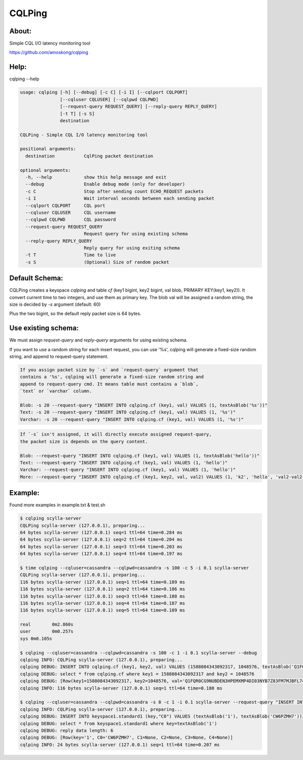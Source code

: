 CQLPing
=======

About:
------

Simple CQL I/O latency monitoring tool

https://github.com/amoskong/cqlping

Help:
----

cqlping --help

.. code:: sh

    usage: cqlping [-h] [--debug] [-c C] [-i I] [--cqlport CQLPORT]
                   [--cqluser CQLUSER] [--cqlpwd CQLPWD]
                   [--request-query REQUEST_QUERY] [--reply-query REPLY_QUERY]
                   [-t T] [-s S]
                   destination

    CQLPing - Simple CQL I/O latency monitoring tool

    positional arguments:
      destination           CqlPing packet destination

    optional arguments:
      -h, --help            show this help message and exit
      --debug               Enable debug mode (only for developer)
      -c C                  Stop after sending count ECHO_REQUEST packets
      -i I                  Wait interval seconds between each sending packet
      --cqlport CQLPORT     CQL port
      --cqluser CQLUSER     CQL username
      --cqlpwd CQLPWD       CQL password
      --request-query REQUEST_QUERY
                            Request query for using existing schema
      --reply-query REPLY_QUERY
                            Reply query for using exiting schema
      -t T                  Time to live
      -s S                  (Optional) Size of random packet

Default Schema:
--------------

CQLPing creates a keyspace `cqlping` and table `cf` (key1 bigint, key2 bigint,
val blob, PRIMARY KEY(key1, key2)). It convert current time to two integers,
and use them as primary key. The blob val will be assigned a random string,
the size is decided by `-s` argument (default: 60)

Plus the two bigint, so the default reply packet size is 64 bytes.

Use existing schema:
-------------------

We must assign `request-query` and `reply-query` arguments for using existing
schema.

If you want to use a random string for each insert request, you can use '%s',
cqlping will generate a fixed-size random string, and append to request-query
statement.

.. code:: sh

    If you assign packet size by `-s` and `request-query` argument that
    contains a '%s', cqlping will generate a fixed-size random string and
    append to request-query cmd. It means table must contains a `blob`,
    `text` or `varchar` column.

    Blob: -s 20 --request-query "INSERT INTO cqlping.cf (key1, val) VALUES (1, textAsBlob('%s'))"
    Text: -s 20 --request-query "INSERT INTO cqlping.cf (key1, val) VALUES (1, '%s')"
    Varchar: -s 20 --request-query "INSERT INTO cqlping.cf (key1, val) VALUES (1, '%s')"

.. code:: sh

    If `-s` isn't assigned, it will directly execute assigned request-query,
    the packet size is depends on the query content.

    Blob: --request-query "INSERT INTO cqlping.cf (key1, val) VALUES (1, textAsBlob('hello'))"
    Text: --request-query "INSERT INTO cqlping.cf (key1, val) VALUES (1, 'hello')"
    Varchar: --request-query "INSERT INTO cqlping.cf (key1, val) VALUES (1, 'hello')"
    More: --request-query "INSERT INTO cqlping.cf (key1, key2, val, val2) VALUES (1, 'k2', 'hello', 'val2-val2-val2')"

Example:
-------
Found more examples in example.txt & test.sh

.. code:: sh

    $ cqlping scylla-server
    CQLPing scylla-server (127.0.0.1), preparing...
    64 bytes scylla-server (127.0.0.1) seq=1 ttl=64 time=0.284 ms
    64 bytes scylla-server (127.0.0.1) seq=2 ttl=64 time=0.204 ms
    64 bytes scylla-server (127.0.0.1) seq=3 ttl=64 time=0.203 ms
    64 bytes scylla-server (127.0.0.1) seq=4 ttl=64 time=0.197 ms

    $ time cqlping --cqluser=cassandra --cqlpwd=cassandra -s 100 -c 5 -i 0.1 scylla-server
    CQLPing scylla-server (127.0.0.1), preparing...
    116 bytes scylla-server (127.0.0.1) seq=1 ttl=64 time=0.189 ms
    116 bytes scylla-server (127.0.0.1) seq=2 ttl=64 time=0.186 ms
    116 bytes scylla-server (127.0.0.1) seq=3 ttl=64 time=0.188 ms
    116 bytes scylla-server (127.0.0.1) seq=4 ttl=64 time=0.187 ms
    116 bytes scylla-server (127.0.0.1) seq=5 ttl=64 time=0.189 ms

    real	0m2.860s
    user	0m0.257s
    sys	0m0.105s

    $ cqlping --cqluser=cassandra --cqlpwd=cassandra -s 100 -c 1 -i 0.1 scylla-server --debug
    cqlping INFO: CQLPing scylla-server (127.0.0.1), preparing...
    cqlping DEBUG: INSERT INTO cqlping.cf (key1, key2, val) VALUES (1588084343092317, 1048576, textAsBlob('Q1FQR0CG9NUBDEN3HPEMXMP4DI03NYB7Z83FM7MJBFL74Y3ZDNCIB2M55J5BGZR4TKEP3393H0GS958P8Y0OQ60WW53DNUO6LQZ1'))
    cqlping DEBUG: select * from cqlping.cf where key1 = 1588084343092317 and key2 = 1048576
    cqlping DEBUG: [Row(key1=1588084343092317, key2=1048576, val='Q1FQR0CG9NUBDEN3HPEMXMP4DI03NYB7Z83FM7MJBFL74Y3ZDNCIB2M55J5BGZR4TKEP3393H0GS958P8Y0OQ60WW53DNUO6LQZ1')]
    cqlping INFO: 116 bytes scylla-server (127.0.0.1) seq=1 ttl=64 time=0.180 ms

    $ cqlping --cqluser=cassandra --cqlpwd=cassandra -s 8 -c 1 -i 0.1 scylla-server --request-query "INSERT INTO keyspace1.standard1 (key,\"C0\") VALUES (textAsBlob('1'), textAsBlob('%s'))" --reply-query "select * from keyspace1.standard1 where key=textAsBlob('1')" --debug
    cqlping INFO: CQLPing scylla-server (127.0.0.1), preparing...
    cqlping DEBUG: INSERT INTO keyspace1.standard1 (key,"C0") VALUES (textAsBlob('1'), textAsBlob('CW6PZMH7'))
    cqlping DEBUG: select * from keyspace1.standard1 where key=textAsBlob('1')
    cqlping DEBUG: reply data length: 6
    cqlping DEBUG: [Row(key='1', C0='CW6PZMH7', C1=None, C2=None, C3=None, C4=None)]
    cqlping INFO: 24 bytes scylla-server (127.0.0.1) seq=1 ttl=64 time=0.207 ms

